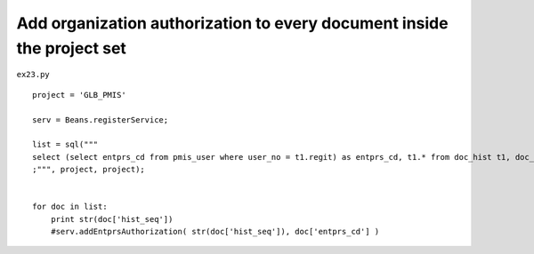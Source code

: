 .. _add-organization-authorization-to-every-document-inside-the-project-set:

========================================================================
Add organization authorization to every document inside the project set 
========================================================================


``ex23.py``

::

	
	project = 'GLB_PMIS'
	
	serv = Beans.registerService;
	
	list = sql("""
	select (select entprs_cd from pmis_user where user_no = t1.regit) as entprs_cd, t1.* from doc_hist t1, doc_dgn_cat t2 where t1.doc_seq = t2.doc_seq and t2.pjt_cd = ? and t1.pjt_cd = ?
	;""", project, project);
	
	
	for doc in list:
	    print str(doc['hist_seq'])
	    #serv.addEntprsAuthorization( str(doc['hist_seq']), doc['entprs_cd'] )